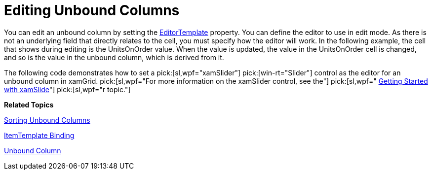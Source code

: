 ﻿////

|metadata|
{
    "name": "xamgrid-editing-unbound-columns",
    "controlName": ["xamGrid"],
    "tags": ["Editing","Grids","How Do I"],
    "guid": "49fb8548-a633-4605-a3bf-f8939593c567",  
    "buildFlags": [],
    "createdOn": "2016-05-25T18:21:56.3441889Z"
}
|metadata|
////

= Editing Unbound Columns

You can edit an unbound column by setting the link:{ApiPlatform}controls.grids.xamgrid{ApiVersion}~infragistics.controls.grids.unboundcolumn~editortemplate.html[EditorTemplate] property. You can define the editor to use in edit mode. As there is not an underlying field that directly relates to the cell, you must specify how the editor will work. In the following example, the cell that shows during editing is the UnitsOnOrder value. When the value is updated, the value in the UnitsOnOrder cell is changed, and so is the value in the unbound column, which is derived from it.

The following code demonstrates how to set a  pick:[sl,wpf="xamSlider"]  pick:[win-rt="Slider"]  control as the editor for an unbound column in xamGrid.  pick:[sl,wpf="For more information on the xamSlider control, see the"]   pick:[sl,wpf=" link:xamslider-getting-started-with-xamslider.html[Getting Started with xamSlide]"]  pick:[sl,wpf="r topic."]

ifdef::wpf[]

*In XAML:*

----
<ig:UnboundColumn Key="TotalUnits" ValueConverter="{StaticResource TotalUnitsConverter}">
   <ig:UnboundColumn.EditorTemplate>
      <DataTemplate>
         <StackPanel Orientation="Vertical">
            <ig:XamNumericSlider x:Name="slider1"  SmallChange="1" LargeChange="1" MinValue="0" MaxValue="100" Value="{Binding RowData.UnitsOnOrder, Mode=TwoWay, UpdateSourceTrigger=Explicit}"></ig:XamNumericSlider >
            <TextBlock Text="{Binding Value, ElementName=slider1}" HorizontalAlignment="Center"/>
         </StackPanel>
      </DataTemplate>
   </ig:UnboundColumn.EditorTemplate> 
</ig:UnboundColumn>
----

endif::wpf[]

ifdef::sl,wpf[]
image::images/xamGrid_Unbound_Column_02.png[Sorting]
endif::sl,wpf[]

ifdef::win-rt[]
image::images/RT_xamGrid_Unbound_Column_02.png[Sorting]
endif::win-rt[]

*Related Topics*

link:xamgrid-sorting-unbound-columns.html[Sorting Unbound Columns]

link:xamgrid-itemtemplate-binding.html[ItemTemplate Binding]

link:xamgrid-unbound-column.html[Unbound Column]